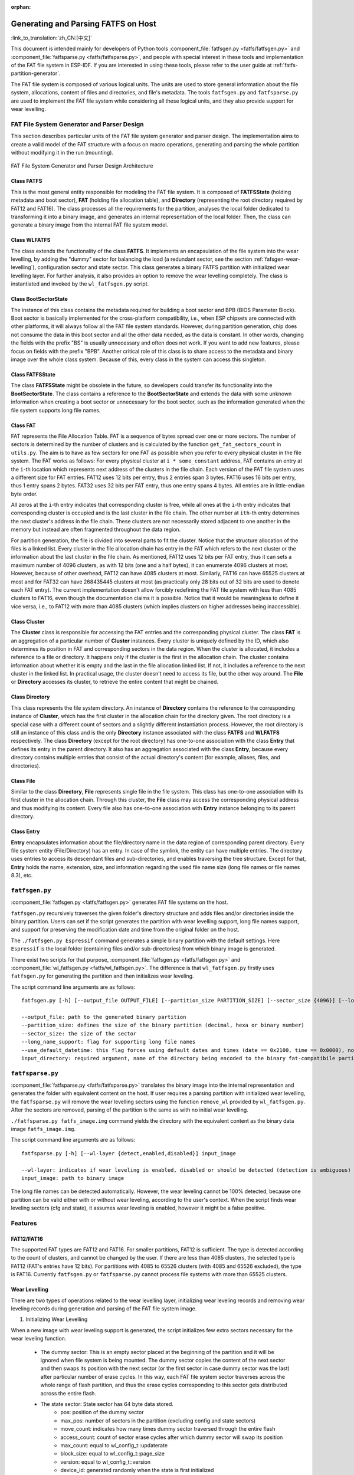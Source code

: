 .. linked from fatfs.rst

:orphan:

Generating and Parsing FATFS on Host
====================================

:link_to_translation:`zh_CN:[中文]`

This document is intended mainly for developers of Python tools :component_file:`fatfsgen.py <fatfs/fatfsgen.py>` and :component_file:`fatfsparse.py <fatfs/fatfsparse.py>`, and people with special interest in these tools and implementation of the FAT file system in ESP-IDF. If you are interested in using these tools, please refer to the user guide at :ref:`fatfs-partition-generator`.

The FAT file system is composed of various logical units. The units are used to store general information about the file system, allocations, content of files and directories, and file's metadata. The tools ``fatfsgen.py`` and ``fatfsparse.py`` are used to implement the FAT file system while considering all these logical units, and they also provide support for wear levelling.


FAT File System Generator and Parser Design
-------------------------------------------

This section describes particular units of the FAT file system generator and parser design. The implementation aims to create a valid model of the FAT structure with a focus on macro operations, generating and parsing the whole partition without modifying it in the run (mounting).

.. figure:: ../../../_static/classes_fatfsgen.svg
    :align: center
    :alt: Class diagram

    FAT File System Generator and Parser Design Architecture


Class FATFS
^^^^^^^^^^^

This is the most general entity responsible for modeling the FAT file system. It is composed of **FATFSState** (holding metadata and boot sector), **FAT** (holding file allocation table), and **Directory** (representing the root directory required by FAT12 and FAT16). The class processes all the requirements for the partition, analyses the local folder dedicated to transforming it into a binary image, and generates an internal representation of the local folder. Then, the class can generate a binary image from the internal FAT file system model.

Class WLFATFS
^^^^^^^^^^^^^

The class extends the functionality of the class **FATFS**. It implements an encapsulation of the file system into the wear levelling, by adding the "dummy" sector for balancing the load (a redundant sector, see the section :ref:`fafsgen-wear-levelling`), configuration sector and state sector. This class generates a binary FATFS partition with initialized wear levelling layer. For further analysis, it also provides an option to remove the wear levelling completely. The class is instantiated and invoked by the ``wl_fatfsgen.py`` script.

Class BootSectorState
^^^^^^^^^^^^^^^^^^^^^

The instance of this class contains the metadata required for building a boot sector and BPB (BIOS Parameter Block). Boot sector is basically implemented for the cross-platform compatibility, i.e., when ESP chipsets are connected with other platforms, it will always follow all the FAT file system standards. However, during partition generation, chip does not consume the data in this boot sector and all the other data needed, as the data is constant. In other words, changing the fields with the prefix "BS" is usually unnecessary and often does not work. If you want to add new features, please focus on fields with the prefix "BPB". Another critical role of this class is to share access to the metadata and binary image over the whole class system. Because of this, every class in the system can access this singleton.

Class FATFSState
^^^^^^^^^^^^^^^^

The class **FATFSState** might be obsolete in the future, so developers could transfer its functionality into the **BootSectorState**. The class contains a reference to the **BootSectorState** and extends the data with some unknown information when creating a boot sector or unnecessary for the boot sector, such as the information generated when the file system supports long file names.

Class FAT
^^^^^^^^^

FAT represents the File Allocation Table. FAT is a sequence of bytes spread over one or more sectors. The number of sectors is determined by the number of clusters and is calculated by the function ``get_fat_sectors_count`` in ``utils.py``. The aim is to have as few sectors for one FAT as possible when you refer to every physical cluster in the file system. The FAT works as follows: For every physical cluster at ``i * some_constant`` address, FAT contains an entry at the ``i``-th location which represents next address of the clusters in the file chain. Each version of the FAT file system uses a different size for FAT entries. FAT12 uses 12 bits per entry, thus 2 entries span 3 bytes. FAT16 uses 16 bits per entry, thus 1 entry spans 2 bytes. FAT32 uses 32 bits per FAT entry, thus one entry spans 4 bytes. All entries are in little-endian byte order.

All zeros at the ``i``-th entry indicates that corresponding cluster is free, while all ones at the ``i``-th entry indicates that corresponding cluster is occupied and is the last cluster in the file chain. The other number at ``ith``-th entry determines the next cluster's address in the file chain. These clusters are not necessarily stored adjacent to one another in the memory but instead are often fragmented throughout the data region.

For partition generation, the file is divided into several parts to fit the cluster. Notice that the structure allocation of the files is a linked list. Every cluster in the file allocation chain has entry in the FAT which refers to the next cluster or the information about the last cluster in the file chain. As mentioned, FAT12 uses 12 bits per FAT entry, thus it can sets a maximum number of 4096 clusters, as with 12 bits (one and a half bytes), it can enumerate 4096 clusters at most. However, because of other overhead, FAT12 can have 4085 clusters at most. Similarly, FAT16 can have 65525 clusters at most and for FAT32 can have 268435445 clusters at most (as practically only 28 bits out of 32 bits are used to denote each FAT entry). The current implementation doesn't allow forcibly redefining the FAT file system with less than 4085 clusters to FAT16, even though the documentation claims it is possible. Notice that it would be meaningless to define it vice versa, i.e., to FAT12 with more than 4085 clusters (which implies clusters on higher addresses being inaccessible).

Class Cluster
^^^^^^^^^^^^^

The **Cluster** class is responsible for accessing the FAT entries and the corresponding physical cluster. The class **FAT** is an aggregation of a particular number of **Cluster** instances. Every cluster is uniquely defined by the ID, which also determines its position in FAT and corresponding sectors in the data region. When the cluster is allocated, it includes a reference to a file or directory. It happens only if the cluster is the first in the allocation chain. The cluster contains information about whether it is empty and the last in the file allocation linked list. If not, it includes a reference to the next cluster in the linked list. In practical usage, the cluster doesn't need to access its file, but the other way around. The **File** or **Directory** accesses its cluster, to retrieve the entire content that might be chained.

.. figure:: ../../../_static/fat_table.svg
   :align: center
   :alt: Table diagram


Class Directory
^^^^^^^^^^^^^^^

This class represents the file system directory. An instance of **Directory** contains the reference to the corresponding instance of **Cluster**, which has the first cluster in the allocation chain for the directory given. The root directory is a special case with a different count of sectors and a slightly different instantiation process. However, the root directory is still an instance of this class and is the only **Directory** instance associated with the class **FATFS** and **WLFATFS** respectively. The class **Directory** (except for the root directory) has one-to-one association with the class **Entry** that defines its entry in the parent directory. It also has an aggregation associated with the class **Entry**, because every directory contains multiple entries that consist of the actual directory's content (for example, aliases, files, and directories).

Class File
^^^^^^^^^^

Similar to the class **Directory**, **File** represents single file in the file system. This class has one-to-one association with its first cluster in the allocation chain. Through this cluster, the **File** class may access the corresponding physical address and thus modifying its content. Every file also has one-to-one association with **Entry** instance belonging to its parent directory.

Class Entry
^^^^^^^^^^^

**Entry** encapsulates information about the file/directory name in the data region of corresponding parent directory. Every file system entity (File/Directory) has an entry. In case of the symlink, the entity can have multiple entries. The directory uses entries to access its descendant files and sub-directories, and enables traversing the tree structure. Except for that, **Entry** holds the name, extension, size, and information regarding the used file name size (long file names or file names 8.3), etc.

.. figure:: ../../../_static/tree_fatfs.svg
   :align: center
   :alt: Tree diagram


``fatfsgen.py``
---------------

:component_file:`fatfsgen.py <fatfs/fatfsgen.py>` generates FAT file systems on the host.

``fatfsgen.py`` recursively traverses the given folder's directory structure and adds files and/or directories inside the binary partition. Users can set if the script generates the partition with wear levelling support, long file names support, and support for preserving the modification date and time from the original folder on the host.

The ``./fatfsgen.py Espressif`` command generates a simple binary partition with the default settings. Here ``Espressif`` is the local folder (containing files and/or sub-directories) from which binary image is generated.

There exist two scripts for that purpose, :component_file:`fatfsgen.py <fatfs/fatfsgen.py>` and :component_file:`wl_fatfsgen.py <fatfs/wl_fatfsgen.py>`. The difference is that ``wl_fatfsgen.py`` firstly uses ``fatfsgen.py`` for generating the partition and then initializes wear leveling.

The script command line arguments are as follows::

    fatfsgen.py [-h] [--output_file OUTPUT_FILE] [--partition_size PARTITION_SIZE] [--sector_size {4096}] [--long_name_support] [--use_default_datetime] input_directory

    --output_file: path to the generated binary partition
    --partition_size: defines the size of the binary partition (decimal, hexa or binary number)
    --sector_size: the size of the sector
    --long_name_support: flag for supporting long file names
    --use_default_datetime: this flag forces using default dates and times (date == 0x2100, time == 0x0000), not using argument to preserve the original file system metadata
    input_directory: required argument, name of the directory being encoded to the binary fat-compatibile partition

``fatfsparse.py``
-----------------

:component_file:`fatfsparse.py <fatfs/fatfsparse.py>` translates the binary image into the internal representation and generates the folder with equivalent content on the host. If user requires a parsing partition with initialized wear levelling, the ``fatfsparse.py`` will remove the wear levelling sectors using the function ``remove_wl`` provided by ``wl_fatfsgen.py``. After the sectors are removed, parsing of the partition is the same as with no initial wear levelling.

``./fatfsparse.py fatfs_image.img`` command yields the directory with the equivalent content as the binary data image ``fatfs_image.img``.

The script command line arguments are as follows::

    fatfsparse.py [-h] [--wl-layer {detect,enabled,disabled}] input_image

    --wl-layer: indicates if wear leveling is enabled, disabled or should be detected (detection is ambiguous)
    input_image: path to binary image

The long file names can be detected automatically. However, the wear leveling cannot be 100\% detected, because one partition can be valid either with or without wear leveling, according to the user's context. When the script finds wear leveling sectors (cfg and state), it assumes wear leveling is enabled, however it might be a false positive.


Features
--------

FAT12/FAT16
^^^^^^^^^^^

The supported FAT types are FAT12 and FAT16. For smaller partitions, FAT12 is sufficient. The type is detected according to the count of clusters, and cannot be changed by the user. If there are less than 4085 clusters, the selected type is FAT12 (FAT's entries have 12 bits). For partitions with 4085 to 65526 clusters (with 4085 and 65526 excluded), the type is FAT16. Currently ``fatfsgen.py`` or ``fatfsparse.py`` cannot process file systems with more than 65525 clusters.

.. _fafsgen-wear-levelling:

Wear Levelling
^^^^^^^^^^^^^^
There are two types of operations related to the wear levelling layer, initializing wear leveling records and removing wear leveling records during generation and parsing of the FAT file system image.

1. Initializing Wear Levelling

When a new image with wear leveling support is generated, the script initializes few extra sectors necessary for the wear leveling function.

    - The dummy sector: This is an empty sector placed at the beginning of the partition and it will be ignored when file system is being mounted. The dummy sector copies the content of the next sector and then swaps its position with the next sector (or the first sector in case dummy sector was the last) after particular number of erase cycles. In this way, each FAT file system sector traverses across the whole range of flash partition, and thus the erase cycles corresponding to this sector gets distributed across the entire flash.

    - The state sector: State sector has 64 byte data stored.
        - pos: position of the dummy sector
        - max_pos: number of sectors in the partition (excluding config and state sectors)
        - move_count: indicates how many times dummy sector traversed through the entire flash
        - access_count: count of sector erase cycles after which dummy sector will swap its position
        - max_count: equal to wl_config_t::updaterate
        - block_size: equal to wl_config_t::page_size
        - version: equal to wl_config_t::version
        - device_id: generated randomly when the state is first initialized
        - reserved: 7 x 32-bit words, set to 0
        - crc32: crc32 of all the previous fields, including reserved

      Also, the state sector will be appended by 16-byte ``pos update record`` for every value of ``pos``. Thus, this record will help us to determine the position of the dummy sector.

      Since ``erase + write`` operation of the state sector is not atomic, we may lose the data if the power is cut off between "erase" and "write". However, two copies of the state are maintained to recover the state after the power outage. On each update, both copies are updated. Thus, after power outage, we can revert the original valid state.

    - The config sector: This sector contains the information about the partition used by the wear leveling layer.
        - start_addr: start address of partition (always 0)
        - full_mem_size: size of the partition, including data, dummy, state x 2, config sectors. Value is in bytes
        - page_size: equal to sector size (generally 4096)
        - sector_size: always 4096 for the types of NOR flash supported by ESP-IDF
        - updaterate: ESP-IDF always sets this to 16. Could be made a config option at some point
        - wr_size: always set to 16
        - version: current version is 2
        - temp_buff_size: always set to 32 (This shouldn't actually have been stored in flash)
        - crc: crc32 of all the previous values

2. Removing Wear Levelling
While removing wear leveling records, we have to find the position of the dummy sector, and the original and valid orders of the partition (because traversing the dummy sector shuffles the partition). The script can remove other wear leveling sectors from the partition. Steps to remove wear leveling records are given below:

    - Find the ``pos``, position of the dummy sector, which will be determined by the number of ``pos update records`` in the state sector.
    - Create the new image by removing dummy sector and merging remaining sectors before and after dummy sector.
    - Then remove the wear leveling state sectors and config sector which are placed at the end of the partition.
    - Reorder the new image to get its original order. ``move_count`` helps us to find the beginning of the partition. The partition will start at the position ``end_of_partition - move_count``. Thus the beginning of the partition after removing wear leveling sectors will be ``partition[end_of_partition - (move_count*page_size)]``.

File Names Encoding
^^^^^^^^^^^^^^^^^^^

The protocol FAT supports two types of file names.

Short File Names (SFN)
^^^^^^^^^^^^^^^^^^^^^^

The SFN is mandatory for the implementation of file names. SFN refer to the 8.3 file name convention, with 8 characters for the file name and 3 characters for the extension. This pattern is case-insensitive, however, all file names are changed to uppercase in the inner representation of the generator. The entry describing the short file names is 32 bytes long and its structure is as follows::

    Offset:   00 01 02 03 04 05 06 07 08 09 0A 0B 0C 0D 0E 0F
    0x000000: 46 49 4C 45 4E 41 4D 45 45 58 54 20 18 00 00 00    FILENAMEEXT.....
    0x000010: 21 00 21 00 00 00 00 00 21 00 02 00 1E 00 00 00    !.!.....!.......

The entry denotes the file with 8.3 file name ("FILENAME.EXT") __(0x00/00-0A)__ of size 0x1E = 30 bytes __(0x10/0x0C)__, with default times of modification and creation (0x0021) __(0x10/00,02 and 08)__. The relevant cluster for the file is located at __0x02 (0x10/0A)__. Please notice that a character is encoded using one byte (e.g., __0x46 == 'F'__)

Long File Names (LFN)
^^^^^^^^^^^^^^^^^^^^^

The LFN supports 255 characters excluding the trailing ``NULL``. The LFN supports any character as short file names with an additional period ``.`` and the following special characters: ``+ , ; = [ ]``. LFN uses UNICODE, so the character is encoded using 2 bytes.

The structure of one name encoded using LFN is as follows::

    00003000: 42 65 00 2E 00 74 00 78 00 74 00 0F 00 43 FF FF    Be...t.x.t...C..
    00003010: FF FF FF FF FF FF FF FF FF FF 00 00 FF FF FF FF    ................
    00003020: 01 74 00 68 00 69 00 73 00 69 00 0F 00 43 73 00    .t.h.i.s.i...Cs.
    00003030: 6C 00 6F 00 6E 00 67 00 66 00 00 00 69 00 6C 00    l.o.n.g.f...i.l.
    00003040: 54 48 49 53 49 53 7E 31 54 58 54 20 00 00 D6 45    THISIS~1TXT...VE
    00003050: 26 55 26 55 00 00 D6 45 26 55 02 00 1C 00 00 00    &U&U..VE&U......

The above example encodes a file name ``thisislongfile.txt``. The record is composed of multiple entries. The first entry contains metadata and is equivalent to the SFN entry. This entry might be final if the file name conforms to the 8.3 file name convention. In such scenarios, the SFN pattern is used. Otherwise, the generator adds various entries with the LFN structure above the SFN entry. These entries hold information about the file name and its checksum for consistency. Every LFN record can hold 13 characters (26 bytes). The file name is firstly cut into some amount of 13-character substrings and these are added above the SFN entry.

We add LFN entries in reversed order, so the first entry in the directory is the last part of the file name and the last is SFN entry. In the above example, we can see that the first entry contains text ``e.txt``, while the others contain the beginning of the name ``thisislongfil``. The first byte in LFN entries denotes an order or the sequence number (numbered from 1). To determine the first entry of the LFN, the first byte is masked with 0x40 (``first_byte =| 0x40``). The specification says that the last entry value will be ORed with 0x40 and it is the mark for the last entry. For example, when the record is the second and also the last in the LFN entry, its first byte is ``0x42``.

The LFN entry is signed at field **DIR_Attr** with value ``ATTR_READ_ONLY | ATTR_HIDDEN | ATTR_SYSTEM | ATTR_VOLUME_ID`` (see the file ``long_filename_utils.py``). The SFN entry (possibly also within LFN) contains either ``ATTR_DIRECTORY`` or ``ATTR_ARCHIVE`` in this field for directory or file respectively.

The LFN entry is tagged at the field **DIR_NTRes** with the value ``0x00``. This is a sign of the SFN entry in the LFN record, if the entry is a whole SFN record, the value is ``0x18``. As you can see in the first example, the value at this field is ``0x18``, because the name **"FILENAME.EXT"** fits the SFN. However, the recent example showing **"thisislongfile.txt"** has value ``0x00`` at field **DIR_NTRes** in the last entry, since it is a LFN. The SFN needs to be unique. For that purpose, the ``fatfsgen.py`` uses the first 6 characters from the file name, concatenating with ``~`` and with ID denoting the order of the name with the same prefix. The ID is between 0 to 127, which is the maximal amount of files with the same prefix.

Calculation of the checksum is described and implemented in the ``utils.py`` by function ``lfn_checksum``. The ``fatfsparse.py`` assumes that the LFN entries might not be right next to each other, but it assumes the relative order is preserved. The approach is first to find the SFN belonging to some LFN record (using **DIR_NTRes** field). From then, the script starts to search by moving upwards to the beginning of the respective sector, until it finds the last entry in the LFN record (the one with the first half byte equal to 4). The entries are distinguished by their checksums. When finished, the file name can be composed.

Date and Time in FAT File System
^^^^^^^^^^^^^^^^^^^^^^^^^^^^^^^^

The FAT file system protocol used by ESP-IDF does not preserve the date or time on the chips' media, so all the images extracted from the device have the same default timestamp for all the FAT-specified date-time fields (creation and the last modification timestamp as well as creation, last modification and last access dates).

There are a couple of fields in the SFN entry describing time, such as **DIR_CrtTime** and **DIR_WrtTime**. Some fields are ignored by the FAT implementation used by ESP-IDF (see the file ``entry.py``). However, changes in the fields **DIR_WrtTime** and **DIR_WrtDate** are preserved in the chip. Both time and data entry are 16-bit, where the granularity of the time is 2 seconds.
